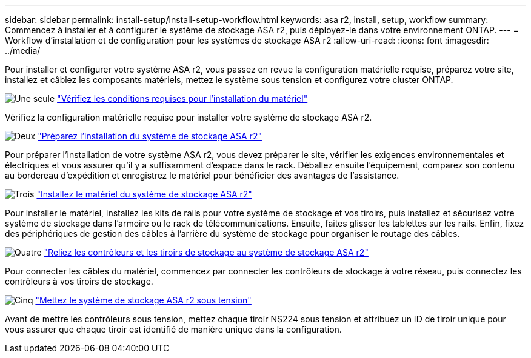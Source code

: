 ---
sidebar: sidebar 
permalink: install-setup/install-setup-workflow.html 
keywords: asa r2, install, setup, workflow 
summary: Commencez à installer et à configurer le système de stockage ASA r2, puis déployez-le dans votre environnement ONTAP. 
---
= Workflow d'installation et de configuration pour les systèmes de stockage ASA r2
:allow-uri-read: 
:icons: font
:imagesdir: ../media/


[role="lead"]
Pour installer et configurer votre système ASA r2, vous passez en revue la configuration matérielle requise, préparez votre site, installez et câblez les composants matériels, mettez le système sous tension et configurez votre cluster ONTAP.

.image:https://raw.githubusercontent.com/NetAppDocs/common/main/media/number-1.png["Une seule"] link:install-setup-requirements.html["Vérifiez les conditions requises pour l'installation du matériel"]
[role="quick-margin-para"]
Vérifiez la configuration matérielle requise pour installer votre système de stockage ASA r2.

.image:https://raw.githubusercontent.com/NetAppDocs/common/main/media/number-2.png["Deux"] link:prepare-hardware.html["Préparez l'installation du système de stockage ASA r2"]
[role="quick-margin-para"]
Pour préparer l'installation de votre système ASA r2, vous devez préparer le site, vérifier les exigences environnementales et électriques et vous assurer qu'il y a suffisamment d'espace dans le rack. Déballez ensuite l'équipement, comparez son contenu au bordereau d'expédition et enregistrez le matériel pour bénéficier des avantages de l'assistance.

.image:https://raw.githubusercontent.com/NetAppDocs/common/main/media/number-3.png["Trois"] link:deploy-hardware.html["Installez le matériel du système de stockage ASA r2"]
[role="quick-margin-para"]
Pour installer le matériel, installez les kits de rails pour votre système de stockage et vos tiroirs, puis installez et sécurisez votre système de stockage dans l'armoire ou le rack de télécommunications. Ensuite, faites glisser les tablettes sur les rails. Enfin, fixez des périphériques de gestion des câbles à l'arrière du système de stockage pour organiser le routage des câbles.

.image:https://raw.githubusercontent.com/NetAppDocs/common/main/media/number-4.png["Quatre"] link:cable-hardware.html["Reliez les contrôleurs et les tiroirs de stockage au système de stockage ASA r2"]
[role="quick-margin-para"]
Pour connecter les câbles du matériel, commencez par connecter les contrôleurs de stockage à votre réseau, puis connectez les contrôleurs à vos tiroirs de stockage.

.image:https://raw.githubusercontent.com/NetAppDocs/common/main/media/number-5.png["Cinq"] link:power-on-hardware.html["Mettez le système de stockage ASA r2 sous tension"]
[role="quick-margin-para"]
Avant de mettre les contrôleurs sous tension, mettez chaque tiroir NS224 sous tension et attribuez un ID de tiroir unique pour vous assurer que chaque tiroir est identifié de manière unique dans la configuration.
